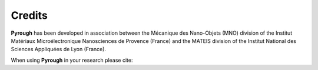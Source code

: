 Credits
=======

**Pyrough** has been developed in association between the Mécanique des Nano-Objets (MNO) division of the Institut Matériaux Microélectronique Nanosciences de Provence (France) and the MATEIS division of the Institut National des Sciences Appliquées de Lyon (France).

When using **Pyrough** in your research please cite:

